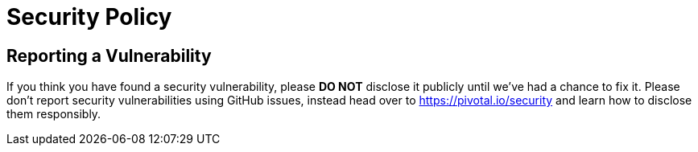 = Security Policy

== Reporting a Vulnerability

If you think you have found a security vulnerability, please **DO NOT** disclose it publicly until we’ve had a chance to fix it.
Please don’t report security vulnerabilities using GitHub issues, instead head over to https://pivotal.io/security and learn how to disclose them responsibly.
